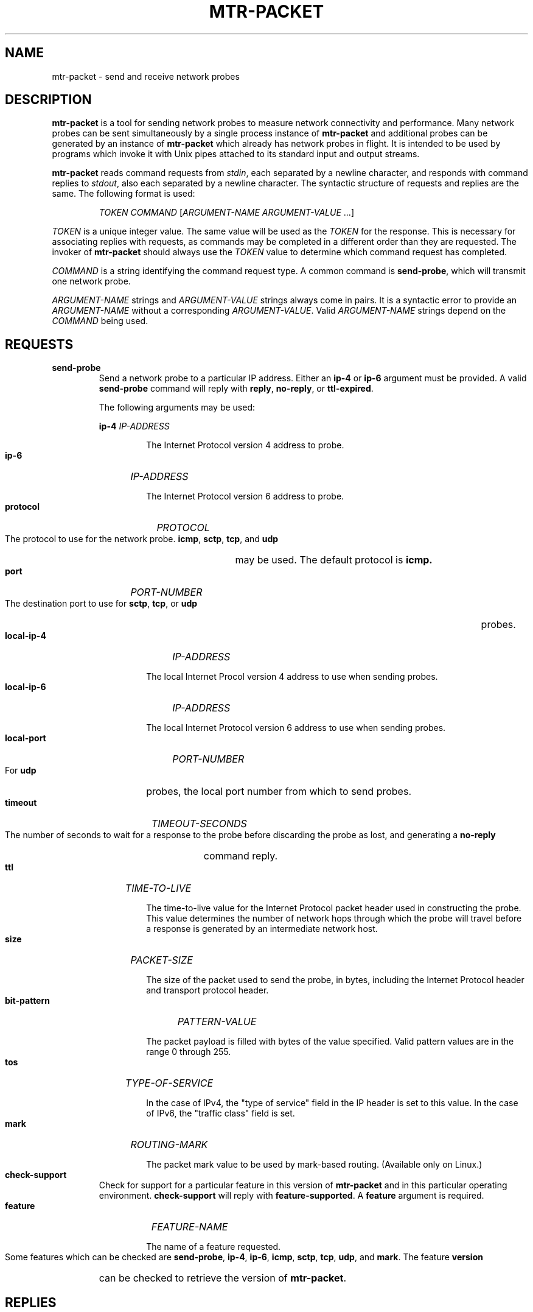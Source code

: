 .TH MTR-PACKET 8 "UNKNOWN" "mtr-packet" "System Administration"
.HP 7
.SH NAME
mtr-packet - send and receive network probes
.SH DESCRIPTION
.B mtr-packet
is a tool for sending network probes to measure network connectivity and
performance.  Many network probes can be sent simultaneously by a single
process instance of
.B mtr-packet
and additional probes can be generated by an instance of
.B mtr-packet
which already has network probes in flight.  It is intended to be used
by programs which invoke it with Unix pipes attached to its standard input
and output streams.
.LP
.B mtr-packet
reads command requests from
.IR stdin ,
each separated by a newline character, and responds with command replies to
.IR stdout ,
also each separated by a newline character.  The syntactic structure of
requests and replies are the same.  The following format is used:
.LP
.RS
.I TOKEN
.I COMMAND
[\c
.I ARGUMENT-NAME
.I ARGUMENT-VALUE
\&...]
.RE
.LP
.I TOKEN
is a unique integer value.  The same value will be used as the
.I TOKEN
for the response.  This is necessary for associating replies with requests,
as commands may be completed in a different order than they are requested.
The invoker of
.B mtr-packet
should always use the
.I TOKEN
value to determine which command request has completed.
.LP
.I COMMAND
is a string identifying the command request type.  A common command is
.BR send-probe ,
which will transmit one network probe.
.LP
.I ARGUMENT-NAME
strings and
.I ARGUMENT-VALUE
strings always come in pairs.  It is a syntactic error to provide an
.I ARGUMENT-NAME
without a corresponding
.IR ARGUMENT-VALUE .
Valid
.I ARGUMENT-NAME
strings depend on the
.I COMMAND
being used.
.SH REQUESTS
.TP
.B send-probe
Send a network probe to a particular IP address.  Either an
.B ip-4
or
.B ip-6
argument must be provided.
A valid
.B send-probe
command will reply with
.BR reply ,
.BR no-reply ,
or
.BR ttl-expired .
.IP
The following arguments may be used:
.IP
.B ip-4
.I IP-ADDRESS
.HP 14
.IP
The Internet Protocol version 4 address to probe.
.HP 7
.IP
.B ip-6
.I IP-ADDRESS
.HP 14
.IP
The Internet Protocol version 6 address to probe.
.HP 7
.IP
.B protocol
.I PROTOCOL
.HP 14
.IP
The protocol to use for the network probe.
.BR icmp ,
.BR sctp ,
.BR tcp ,
and
.B udp
may be used.  The default protocol is
.BR icmp.
.HP 7
.IP
.B port
.I PORT-NUMBER
.HP 14
.IP
The destination port to use for
.BR sctp ,
.BR tcp ,
or
.B udp
probes.
.HP 7
.IP
.B local-ip-4
.I IP-ADDRESS
.HP 14
.IP
The local Internet Procol version 4 address to use when sending probes.
.HP 7
.IP
.B local-ip-6
.I IP-ADDRESS
.HP 14
.IP
The local Internet Protocol version 6 address to use when sending probes.
.HP 7
.IP
.B local-port
.I PORT-NUMBER
.HP 14
.IP
For
.B udp
probes, the local port number from which to send probes.
.HP 7
.IP
.B timeout
.I TIMEOUT-SECONDS
.HP 14
.IP
The number of seconds to wait for a response to the probe before discarding
the probe as lost, and generating a
.B no-reply
command reply.
.HP 7
.IP
.B ttl
.I TIME-TO-LIVE
.HP 14
.IP
The time-to-live value for the Internet Protocol packet header used in
constructing the probe.  This value determines the number of network hops
through which the probe will travel before a response is generated by an
intermediate network host.
.HP 7
.IP
.B size
.I PACKET-SIZE
.HP 14
.IP
The size of the packet used to send the probe, in bytes, including the
Internet Protocol header and transport protocol header.
.HP 7
.IP
.B bit-pattern
.I PATTERN-VALUE
.HP 14
.IP
The packet payload is filled with bytes of the value specified.
Valid pattern values are in the range 0 through 255.
.HP 7
.IP
.IP
.B tos
.I TYPE-OF-SERVICE
.HP 14
.IP
In the case of IPv4, the "type of service" field in the IP header
is set to this value.  In the case of IPv6, the "traffic class"
field is set.
.HP 7
.IP
.B mark
.I ROUTING-MARK
.HP 14
.IP
The packet mark value to be used by mark-based routing.
(Available only on Linux.)
.HP 7
.TP
.B check-support
Check for support for a particular feature in this version of
.B mtr-packet
and in this particular operating environment.
.B check-support
will reply with
.BR feature-supported .
A
.B feature
argument is required.
.HP 7
.IP
.B feature
.I FEATURE-NAME
.HP 14
.IP
The name of a feature requested.
.HP 7
.IP
Some features which can be checked are
.BR send-probe ,
.BR ip-4 ,
.BR ip-6 ,
.BR icmp ,
.BR sctp ,
.BR tcp ,
.BR udp ,
and
.BR mark .
The feature
.B version
can be checked to retrieve the version of
.BR mtr-packet .
.SH REPLIES
.TP
.B reply
The destination host received the
.B send-probe
probe and replied.  Arguments of
.B reply
are:
.HP 7
.IP
.B ip-4
.I IP-ADDRESS
.HP 14
.IP
The Internet Protocol version 4 address of the host which replied
to the probe.
.HP 7
.IP
.B ip-6
.I IP-ADDRESS
.HP 14
.IP
The Internet Protocol version 6 address of the host which replied
to the probe.
.HP 7
.IP
.B round-trip-time
.I TIME
.HP 14
.IP
The time which passed between the transmission of the probe and its
response.  The time is provided as a integral number of microseconds
elapsed.
.HP 7
.TP
.B no-reply
No response to the probe request was received before the timeout
expired.
.TP
.B ttl-expired
The time-to-live value of the transmitted probe expired before the probe
arrived at its intended destination.  Arguments of
.B ttl-expired
are:
.HP 7
.IP
.B ip-4
.I IP-ADDRESS
.HP 14
.IP
The Internet Protocol version 4 address of the host at which the
time-to-live value expired.
.HP 7
.IP
.B ip-6
.I IP-ADDRESS
.HP 14
.IP
The Internet Protocol version 6 address of the host at which the
time-to-live value expired.
.HP 7
.IP
.B round-trip-time
.I TIME
.HP 14
.IP
The time which passed between the transmission of the probe and its
response.  The time is provided as a integral number of microseconds
elapsed.
.HP 7
.IP
.B mpls
.I MPLS-LABEL-LIST
.HP 14
.IP
A list of Multiprotocol Label Switching values returned
with the probe response.
If the
.B mpls
argument is present, one or more MPLS labels will be represented by
a comma separated list of values.  The values are provided in groups
of four.  The first four values in the list correspond to the
first MPLS label, the next four values correspond to the second MPLS
label, and so on.  The values are provided in this order:
.IR label ,
.IR experimental-use ,
.IR bottom-of-stack ,
.IR ttl .
.HP 7
.TP
.B no-route
There was no route to the host used in a
.B send-probe
request.
.TP
.B network-down
A probe could not be sent because the network is down.
.TP
.B probes-exhausted
A probe could not be sent because there are already too many unresolved
probes in flight.
.TP
.B permission-denied
The operating system denied permission to send the probe with the
specified options.
.TP
.B invalid-argument
The command request contained arguments which are invalid.
.TP
.B feature-support
A reply to provided to
.B check-support
indicating the availability of a particular feature.  The argument provided
is:
.HP 7
.IP
.B support
.I PRESENT
.HP 14
.IP
In most cases, the
.I PRESENT
value will be either
.BR ok ,
indicating the feature is supported, or
.BR no ,
indicating no support for the feature.
.IP
In the case that
.B version
is the requested
.IR FEATURE-NAME ,
the version of
.B mtr-packet
is provided as the
.I PRESENT
value.
.HP 7
.IP
.SH EXAMPLES
A controlling program may start
.B mtr-packet
as a child process and issue the following command on
.IR stdin :
.LP
.RS
42 send-probe ip-4 127.0.0.1
.RE
.LP
This will send a network probe to the loopback interface.  When the probe
completes,
.B
mtr-packet
will provide a response on
.I stdout
such as the following:
.LP
.RS
42 reply ip-4 127.0.0.1 round-trip-time 126
.RE
.LP
This indicates that the loopback address replied to the probe, and the
round-trip time of the probe was 126 microseconds.
.LP
In order to trace the route to a remote host, multiple
.B send-probe
commands, each with a different
.B ttl
value, are used.
.LP
.RS
11 send-probe ip-4 8.8.8.8 ttl 1
.RS 0
12 send-probe ip-4 8.8.8.8 ttl 2
.RS 0
13 send-probe ip-4 8.8.8.8 ttl 3
.RS 0
\&...
.RE 0
.LP
Each interemediate host would respond with a
.B ttl-expired
message, and the destination host would respond with a
.BR reply :
.LP
.RS
11 ttl-expired ip-4 192.168.254.254 round-trip-time 1634
.RS 0
12 ttl-expired ip-4 184.19.243.240 round-trip-time 7609
.RS 0
13 ttl-expired ip-4 172.76.20.169 round-trip-time 8643
.RS 0
14 ttl-expired ip-4 74.40.1.101 round-trip-time 9755
.RS 0
15 ttl-expired ip-4 74.40.5.126 round-trip-time 10695
.RS 0
17 ttl-expired ip-4 108.170.245.97 round-trip-time 14077
.RS 0
16 ttl-expired ip-4 74.40.26.131 round-trip-time 15253
.RS 0
18 ttl-expired ip-4 209.85.245.101 round-trip-time 17080
.RS 0
19 reply ip-4 8.8.8.8 round-trip-time 17039
.RE 0
.LP
Note that the replies in this example are printed out of order.
(The reply to probe 17 arrives prior to the reply to probe 16.)
This is the reason that it is important to send commands with unique
token values, and to use those token values to match replies with
their originating commands.
.SH CONTACT INFORMATION
.PP
For the latest version, see the mtr web page at
.UR http://\:www.\:bitwizard.\:nl/\:mtr/
.UE
.PP
For patches, bug reports, or feature requests, please open an issue on
GitHub at:
.UR https://\:github\:.com/\:traviscross/\:mtr
.UE .
.SH "SEE ALSO"
.BR mtr (8),
.BR icmp (7),
.BR tcp (7),
.BR udp (7),
TCP/IP Illustrated (Stevens, ISBN 0201633469).
